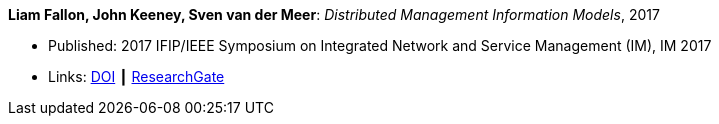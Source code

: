 *Liam Fallon, John Keeney, Sven van der Meer*: _Distributed Management Information Models_, 2017

* Published: 2017 IFIP/IEEE Symposium on Integrated Network and Service Management (IM), IM 2017
* Links:
    link:https://doi.org/10.23919/INM.2017.7987306[DOI] ┃
    link:https://www.researchgate.net/publication/316629867_Distributed_Management_Information_Models[ResearchGate]
ifdef::local[]
* Local links:
    link:/library/inproceedings/2010/fallon-im-2017-a.pdf[PDF] ┃
    link:/library/inproceedings/2010/fallon-im-2017-a.7z[7z]
endif::[]


